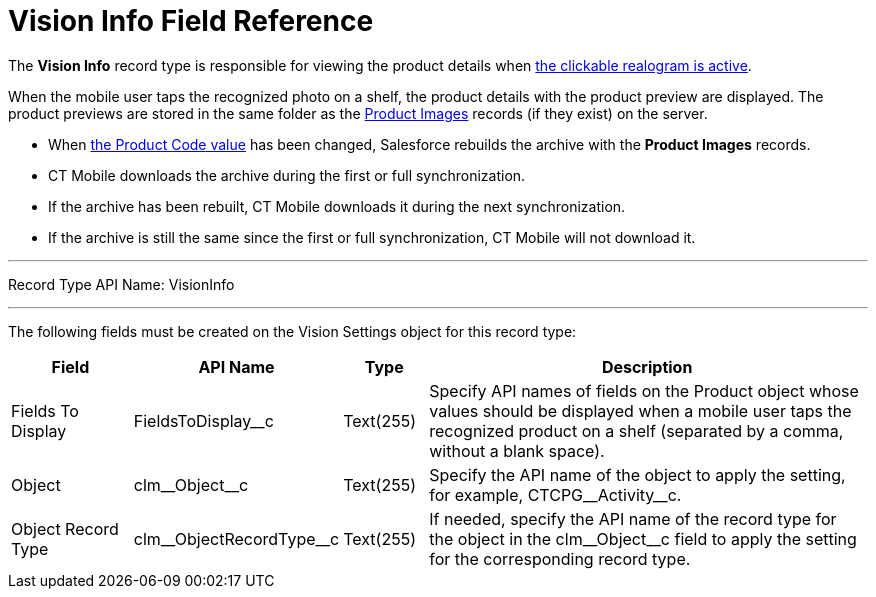 = Vision Info Field Reference

The *Vision Info* record type is responsible for viewing the product
details when
xref:2.8/admin-guide/working-with-ct-vision-in-the-ct-mobile-app.adoc#h3_2072273480[the clickable realogram is active].

When the mobile user taps the recognized photo on a shelf, the product details with the product preview are displayed. The product previews are stored in the same folder as the xref:../product-image-field-reference.adoc[Product Images] records (if they exist) on the server.

* When xref:2.8/admin-guide/getting-started/specifying-product-objects-and-fields.adoc#h2__1362989108[the Product Code value] has been changed, Salesforce rebuilds the archive with the *Product Images* records.
* CT Mobile downloads the archive during the first or full synchronization.
* If the archive has been rebuilt, CT Mobile downloads it during the next synchronization.
* If the archive is still the same since the first or full synchronization, CT Mobile will not download it.

'''''

Record Type API Name: [.apiobject]#VisionInfo#

'''''

The following fields must be created on the [.object]#Vision Settings# object for this record type:

[width="100%",cols="15%,20%,10%,55%"]
|===
|*Field* |*API Name* |*Type* |*Description*

|Fields To Display |[.apiobject]#FieldsToDisplay__c# |Text(255) |Specify API names of fields on the [.object]#Product# object whose values should be displayed when a mobile user taps the recognized product on a shelf (separated by a comma, without a blank space).

|Object |[.apiobject]#clm\__Object__c# |Text(255) |Specify the API name of the object to apply the setting, for example, [.apiobject]#CTCPG\__Activity__c#.

|Object Record Type |[.apiobject]#clm\__ObjectRecordType__c# |Text(255) |If needed, specify the API name of the record type for the object in the [.apiobject]#clm\__Object__c# field to apply the setting for the corresponding record type.
|===
